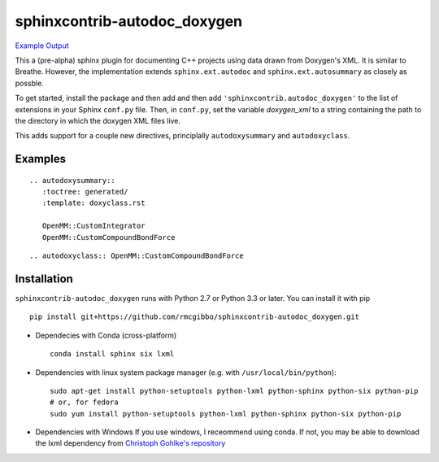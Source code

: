 =============================
sphinxcontrib-autodoc_doxygen
=============================

.. image:: https://travis-ci.org/rmcgibbo/sphinxcontrib-autodoc_doxygen.svg?branch=master
    :target: https://travis-ci.org/rmcgibbo/sphinxcontrib-autodoc_doxygen

`Example Output <https://rawgit.com/rmcgibbo/sphinxcontrib-autodoc_doxygen/gh-pages/index.html>`_

This a (pre-alpha) sphinx plugin for documenting C++ projects using data drawn from Doxygen's XML. It is similar to
Breathe. However, the implementation extends ``sphinx.ext.autodoc`` and ``sphinx.ext.autosummary`` as closely as
possble.

To get started, install the package and then add and then add ``'sphinxcontrib.autodoc_doxygen'`` to the list of
extensions in your Sphinx ``conf.py`` file. Then, in ``conf.py``, set the variable `doxygen_xml` to a string
containing the path to the directory in which the doxygen XML files live.

This adds support for a couple new directives, principlally ``autodoxysummary`` and ``autodoxyclass``.

Examples
--------

::

    .. autodoxysummary::
       :toctree: generated/
       :template: doxyclass.rst

       OpenMM::CustomIntegrator
       OpenMM::CustomCompoundBondForce


::

  .. autodoxyclass:: OpenMM::CustomCompoundBondForce


Installation
------------
``sphinxcontrib-autodoc_doxygen`` runs with Python 2.7 or Python 3.3 or later. You can install it with pip ::

  pip install git+https://github.com/rmcgibbo/sphinxcontrib-autodoc_doxygen.git

- Dependecies with Conda (cross-platform) ::

    conda install sphinx six lxml

- Dependencies with linux system package manager (e.g. with ``/usr/local/bin/python``)::

    sudo apt-get install python-setuptools python-lxml python-sphinx python-six python-pip
    # or, for fedora
    sudo yum install python-setuptools python-lxml python-sphinx python-six python-pip

- Dependencies with Windows
  If you use windows, I receommend using conda. If not, you may be able to download the lxml dependency from
  `Christoph Gohlke's repository <http://www.lfd.uci.edu/~gohlke/pythonlibs/#lxml>`_
